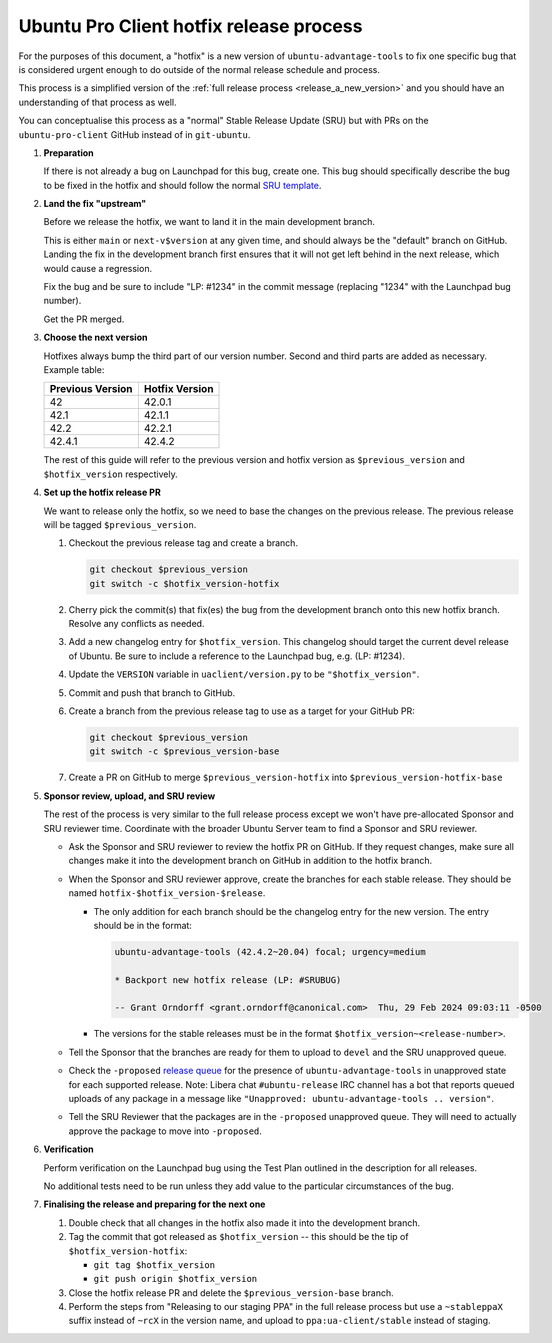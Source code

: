 .. _release_a_hotfix:

Ubuntu Pro Client hotfix release process
****************************************

For the purposes of this document, a "hotfix" is a new version of
``ubuntu-advantage-tools`` to fix one specific bug that is considered urgent
enough to do outside of the normal release schedule and process.

This process is a simplified version of the
:ref:`full release process <release_a_new_version>` and you should have an
understanding of that process as well.

You can conceptualise this process as a "normal" Stable Release Update (SRU)
but with PRs on the ``ubuntu-pro-client`` GitHub instead of in ``git-ubuntu``.

1. **Preparation**

   If there is not already a bug on Launchpad for this bug, create one. This
   bug should specifically describe the bug to be fixed in the hotfix and
   should follow the normal
   `SRU template <https://canonical-sru-docs.readthedocs-hosted.com/en/latest/reference/bug-template/>`_.

2. **Land the fix "upstream"**

   Before we release the hotfix, we want to land it in the main development
   branch.

   This is either ``main`` or ``next-v$version`` at any given time, and should
   always be the "default" branch on GitHub. Landing the fix in the development
   branch first ensures that it will not get left behind in the next release,
   which would cause a regression.

   Fix the bug and be sure to include "LP: #1234" in the commit message
   (replacing "1234" with the Launchpad bug number).

   Get the PR merged.

3. **Choose the next version**

   Hotfixes always bump the third part of our version number. Second and third
   parts are added as necessary. Example table:

   ================ ==============
   Previous Version Hotfix Version
   ================ ==============
   42               42.0.1
   42.1             42.1.1
   42.2             42.2.1
   42.4.1           42.4.2
   ================ ==============

   The rest of this guide will refer to the previous version and hotfix version
   as ``$previous_version`` and ``$hotfix_version`` respectively.

4. **Set up the hotfix release PR**

   We want to release only the hotfix, so we need to base the changes on the
   previous release. The previous release will be tagged ``$previous_version``.

   1. Checkout the previous release tag and create a branch.

      .. code-block:: bash

          git checkout $previous_version
          git switch -c $hotfix_version-hotfix

   2. Cherry pick the commit(s) that fix(es) the bug from the development
      branch onto this new hotfix branch. Resolve any conflicts as needed.

   3. Add a new changelog entry for ``$hotfix_version``. This changelog should
      target the current devel release of Ubuntu. Be sure to include a
      reference to the Launchpad bug, e.g. (LP: #1234).

   4. Update the ``VERSION`` variable in ``uaclient/version.py`` to be
      ``"$hotfix_version"``.

   5. Commit and push that branch to GitHub.

   6. Create a branch from the previous release tag to use as a target for your
      GitHub PR:

      .. code-block:: bash

         git checkout $previous_version
         git switch -c $previous_version-base

   7. Create a PR on GitHub to merge ``$previous_version-hotfix`` into
      ``$previous_version-hotfix-base``

5. **Sponsor review, upload, and SRU review**

   The rest of the process is very similar to the full release process except we
   won't have pre-allocated Sponsor and SRU reviewer time. Coordinate with the
   broader Ubuntu Server team to find a Sponsor and SRU reviewer.

   * Ask the Sponsor and SRU reviewer to review the hotfix PR on GitHub. If
     they request changes, make sure all changes make it into the development
     branch on GitHub in addition to the hotfix branch.

   * When the Sponsor and SRU reviewer approve, create the branches for each
     stable release. They should be named ``hotfix-$hotfix_version-$release``.
     
     * The only addition for each branch should be the changelog entry for the
       new version. The entry should be in the format:

       .. code-block:: bash

          ubuntu-advantage-tools (42.4.2~20.04) focal; urgency=medium

          * Backport new hotfix release (LP: #SRUBUG)

          -- Grant Orndorff <grant.orndorff@canonical.com>  Thu, 29 Feb 2024 09:03:11 -0500

     * The versions for the stable releases must be in the format ``$hotfix_version~<release-number>``.

   * Tell the Sponsor that the branches are ready for them to upload to
     ``devel`` and the SRU unapproved queue.
   * Check the ``-proposed``
     `release queue <https://launchpad.net/ubuntu/xenial/+queue?queue_state=1&queue_text=ubuntu-advantage-tools>`_
     for the presence of ``ubuntu-advantage-tools`` in unapproved state for
     each supported release. Note: Libera chat ``#ubuntu-release`` IRC channel
     has a bot that reports queued uploads of any package in a message like
     ``"Unapproved: ubuntu-advantage-tools .. version"``.
   * Tell the SRU Reviewer that the packages are in the ``-proposed``
     unapproved queue. They will need to actually approve the package to move
     into ``-proposed``.

6. **Verification**

   Perform verification on the Launchpad bug using the Test Plan outlined in
   the description for all releases.

   No additional tests need to be run unless they add value to the particular
   circumstances of the bug.

7. **Finalising the release and preparing for the next one**

   1. Double check that all changes in the hotfix also made it into the
      development branch.
   2. Tag the commit that got released as ``$hotfix_version`` -- this should
      be the tip of ``$hotfix_version-hotfix``:

      * ``git tag $hotfix_version``
      * ``git push origin $hotfix_version``

   3. Close the hotfix release PR and delete the ``$previous_version-base``
      branch.
   4. Perform the steps from "Releasing to our staging PPA" in the full release
      process but use a ``~stableppaX`` suffix instead of ``~rcX`` in the
      version name, and upload to ``ppa:ua-client/stable`` instead of staging.
